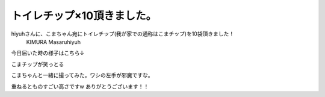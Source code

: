 ﻿トイレチップ×10頂きました。
##############################


hiyuhさんに、こまちゃん宛にトイレチップ(我が家での通称はこまチップ)を10袋頂きました！
 KIMURA Masaruhiyuh 
今日届いた時の様子はこちら↓

こまチップが笑っとる

こまちゃんと一緒に撮ってみた。ワシの左手が邪魔ですな。

重ねるとものすごい高さですw
ありがとうございます！！



.. author:: mkouhei
.. categories:: ねこ, 
.. tags::


